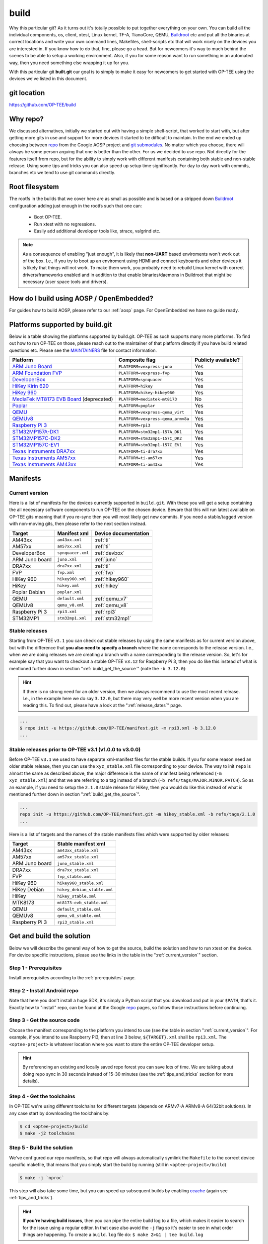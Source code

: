 .. _build:

#####
build
#####
Why this particular git? As it turns out it's totally possible to put together
everything on your own. You can build all the individual components, os, client,
xtest, Linux kernel, TF-A, TianoCore, QEMU, Buildroot_ etc and put all the
binaries at correct locations and write your own command lines, Makefiles,
shell-scripts etc that will work nicely on the devices you are interested in. If
you know how to do that, fine, please go a head. But for newcomers it's way to
much behind the scenes to be able to setup a working environment. Also, if you
for some reason want to run something in an automated way, then you need
something else wrapping it up for you.

With this particular git **built.git** our goal is to simply to make it easy for
newcomers to get started with OP-TEE using the devices we've listed in this
document.


git location
************
https://github.com/OP-TEE/build


Why repo?
*********
We discussed alternatives, initially we started out with having a simple
shell-script, that worked to start with, but after getting more gits in use and
support for more devices it started to be difficult to maintain. In the end we
ended up choosing between repo_ from the Google AOSP project and `git
submodules`_. No matter which you choose, there will always be some person
arguing that one is better than the other. For us we decided to use repo. Not
directly for the features itself from repo, but for the ability to simply work
with different manifests containing both stable and non-stable release. Using
some tips and tricks you can also speed up setup time significantly. For day to
day work with commits, branches etc we tend to use git commands directly.


.. _root_fs:

Root filesystem
***************
The rootfs in the builds that we cover here are as small as possible and is
based on a stripped down Buildroot_ configuration adding just enough in the
rootfs such that one can:

    - Boot OP-TEE.
    - Run xtest with no regressions.
    - Easily add additional developer tools like, strace, valgrind etc.

.. note::

    As a consequence of enabling "just enough", it is likely that **non-UART**
    based enviroments won't work out of the box. I.e., if you try to boot up an
    enviroment using HDMI and connect keyboards and other devices it is likely
    that things will not work. To make them work, you probably need to rebuild
    Linux kernel with correct drivers/frameworks enabled and in addition to that
    enable binaries/daemons in Buildroot that might be necessary (user space
    tools and drivers).


How do I build using AOSP / OpenEmbedded?
*****************************************
For guides how to build AOSP, please refer to our :ref:`aosp` page. For
OpenEmbedded we have no guide ready.

.. _optee_developer_setup:

Platforms supported by build.git
********************************
Below is a table showing the platforms supported by build.git. OP-TEE as such
supports many more platforms. To find out how to run OP-TEE on those, please
reach out to the maintainer of that platform directly if you have build related
questions etc. Please see the MAINTAINERS_ file for contact information.

.. Please keep this list sorted in alphabetic order:
.. list-table::
    :header-rows: 1

    * - Platform
      - Composite flag
      - Publicly available?

    * - `ARM Juno Board`_
      - ``PLATFORM=vexpress-juno``
      - Yes

    * - `ARM Foundation FVP`_
      - ``PLATFORM=vexpress-fvp``
      - Yes

    * - `DeveloperBox`_
      - ``PLATFORM=synquacer``
      - Yes

    * - `HiKey Kirin 620`_
      - ``PLATFORM=hikey``
      - Yes

    * - `HiKey 960`_
      - ``PLATFORM=hikey-hikey960``
      - Yes

    * - `MediaTek MT8173 EVB Board`_ (deprecated)
      - ``PLATFORM=mediatek-mt8173``
      - No

    * - `Poplar`_
      - ``PLATFORM=poplar``
      - Yes

    * - `QEMU`_
      - ``PLATFORM=vexpress-qemu_virt``
      - Yes

    * - `QEMUv8`_
      - ``PLATFORM=vexpress-qemu_armv8a``
      - Yes

    * - `Raspberry Pi 3`_
      - ``PLATFORM=rpi3``
      - Yes

    * - `STM32MP157A-DK1`_
      - ``PLATFORM=stm32mp1-157A_DK1``
      - Yes

    * - `STM32MP157C-DK2`_
      - ``PLATFORM=stm32mp1-157C_DK2``
      - Yes

    * - `STM32MP157C-EV1`_
      - ``PLATFORM=stm32mp1-157C_EV1``
      - Yes

    * - `Texas Instruments DRA7xx`_
      - ``PLATFORM=ti-dra7xx``
      - Yes

    * - `Texas Instruments AM57xx`_
      - ``PLATFORM=ti-am57xx``
      - Yes

    * - `Texas Instruments AM43xx`_
      - ``PLATFORM=ti-am43xx``
      - Yes


Manifests
*********
.. _current_version:

Current version
===============
Here is a list of manifests for the devices currently supported in
``build.git``. With these you will get a setup containing the all necessary
software components to run OP-TEE on the chosen device. Beware that this will
run latest available on OP-TEE gits meaning that if you re-sync then you will
most likely get new commits. If you need a stable/tagged version with non-moving
gits, then please refer to the next section instead.

.. Please keep this list sorted in alphabetic order:

+----------------+-------------------+----------------------+
| Target         | Manifest xml      | Device documentation |
+================+===================+======================+
| AM43xx         | ``am43xx.xml``    | :ref:`ti`            |
+----------------+-------------------+----------------------+
| AM57xx         | ``am57xx.xml``    | :ref:`ti`            |
+----------------+-------------------+----------------------+
| DeveloperBox   | ``synquacer.xml`` | :ref:`devbox`        |
+----------------+-------------------+----------------------+
| ARM Juno board | ``juno.xml``      | :ref:`juno`          |
+----------------+-------------------+----------------------+
| DRA7xx         | ``dra7xx.xml``    | :ref:`ti`            |
+----------------+-------------------+----------------------+
| FVP            | ``fvp.xml``       | :ref:`fvp`           |
+----------------+-------------------+----------------------+
| HiKey 960      | ``hikey960.xml``  | :ref:`hikey960`      |
+----------------+-------------------+----------------------+
| HiKey          | ``hikey.xml``     | :ref:`hikey`         |
+----------------+-------------------+----------------------+
| Poplar Debian  | ``poplar.xml``    |                      |
+----------------+-------------------+----------------------+
| QEMU           | ``default.xml``   | :ref:`qemu_v7`       |
+----------------+-------------------+----------------------+
| QEMUv8         | ``qemu_v8.xml``   | :ref:`qemu_v8`       |
+----------------+-------------------+----------------------+
| Raspberry Pi 3 | ``rpi3.xml``      | :ref:`rpi3`          |
+----------------+-------------------+----------------------+
| STM32MP1       | ``stm32mp1.xml``  | :ref:`stm32mp1`      |
+----------------+-------------------+----------------------+

Stable releases
===============
Starting from OP-TEE ``v3.1`` you can check out stable releases by using the
same manifests as for current version above, but with the difference that **you
also need to specify a branch** where the name corresponds to the release
version. I.e., when we are doing releases we are creating a branch with a name
corresponding to the release version. So, let's for example say that you want to
checkout a stable OP-TEE ``v3.12`` for Raspberry Pi 3, then you do like this
instead of what is mentioned further down in section
":ref:`build_get_the_source`" (note the ``-b 3.12.0``):

.. hint::

    If there is no strong need for an older version, then we always recommend to
    use the most recent release. I.e., in the example here we do say ``3.12.0``,
    but there may very well be more recent version when you are reading this. To
    find out, please have a look at the ":ref:`release_dates`" page.


.. code-block:: bash

    ...
    $ repo init -u https://github.com/OP-TEE/manifest.git -m rpi3.xml -b 3.12.0
    ...

Stable releases prior to OP-TEE v3.1 (v1.0.0 to v3.0.0)
=======================================================
Before OP-TEE ``v3.1`` we used to have separate xml-manifest files for the
stable builds. If you for some reason need an older stable release, then you can
use the ``xyz_stable.xml`` file corresponding to your device. The way to init
``repo`` is almost the same as described above, the major difference is the name
of manifest being referenced (``-m xyz_stable.xml``) and that we are referring
to a tag instead of a branch (``-b refs/tags/MAJOR.MINOR.PATCH``). So as an
example, if you need to setup the ``2.1.0`` stable release for HiKey, then you
would do like this instead of what is mentioned further down in section
":ref:`build_get_the_source`".

.. code-block:: bash

    ...
    repo init -u https://github.com/OP-TEE/manifest.git -m hikey_stable.xml -b refs/tags/2.1.0
    ...

Here is a list of targets and the names of the stable manifests files which were
supported by older releases:

.. Please keep this list sorted in alphabetic order:

+----------------+-----------------------------+
| Target         | Stable manifest xml         |
+================+=============================+
| AM43xx         | ``am43xx_stable.xml``       |
+----------------+-----------------------------+
| AM57xx         | ``am57xx_stable.xml``       |
+----------------+-----------------------------+
| ARM Juno board | ``juno_stable.xml``         |
+----------------+-----------------------------+
| DRA7xx         | ``dra7xx_stable.xml``       |
+----------------+-----------------------------+
| FVP            | ``fvp_stable.xml``          |
+----------------+-----------------------------+
| HiKey 960      | ``hikey960_stable.xml``     |
+----------------+-----------------------------+
| HiKey Debian   | ``hikey_debian_stable.xml`` |
+----------------+-----------------------------+
| HiKey          | ``hikey_stable.xml``        |
+----------------+-----------------------------+
| MTK8173        | ``mt8173-evb_stable.xml``   |
+----------------+-----------------------------+
| QEMU           | ``default_stable.xml``      |
+----------------+-----------------------------+
| QEMUv8         | ``qemu_v8_stable.xml``      |
+----------------+-----------------------------+
| Raspberry Pi 3 | ``rpi3_stable.xml``         |
+----------------+-----------------------------+

.. _get_and_build_the_solution:


Get and build the solution
**************************
Below we will describe the general way of how to get the source, build the
solution and how to run xtest on the device. For device specific instructions,
please see the links in the table in the ":ref:`current_version`" section.

.. _build_prerequisites:

Step 1 - Prerequisites
======================
Install prerequisites according to the :ref:`prerequisites` page.


.. _build_install_repo:

Step 2 - Install Android repo
=============================
Note that here you don't install a huge SDK, it's simply a Python script that
you download and put in your ``$PATH``, that's it. Exactly how to "install"
repo, can be found at the Google repo_ pages, so follow those instructions
before continuing.


.. _build_get_the_source:

Step 3 - Get the source code
============================
Choose the manifest corresponding to the platform you intend to use (see the
table in section ":ref:`current_version`". For example, if you intend to use
Raspberry Pi3, then at line 3 below, ``${TARGET}.xml`` shall be ``rpi3.xml``.
The ``<optee-project>`` is whatever location where you want to store the entire
OP-TEE developer setup.

.. code-block:: bash
    :linenos:
    :emphasize-lines: 3

    $ mkdir -p <optee-project>
    $ cd <optee-project>
    $ repo init -u https://github.com/OP-TEE/manifest.git -m ${TARGET}.xml [-b ${BRANCH}]
    $ repo sync -j4 --no-clone-bundle

.. hint::

    By referencing an existing and locally saved repo forest you can save lots
    of time. We are talking about doing repo sync in 30 seconds instead of 15-30
    minutes (see the :ref:`tips_and_tricks` section for more details).


.. _build_get_toolchains:

Step 4 - Get the toolchains
===========================
In OP-TEE we're using different toolchains for different targets (depends on
ARMv7-A ARMv8-A 64/32bit solutions). In any case start by downloading the
toolchains by:

.. code-block:: bash

    $ cd <optee-project>/build
    $ make -j2 toolchains


.. _build_make:

Step 5 - Build the solution
===========================
We've configured our repo manifests, so that repo will always automatically
symlink the ``Makefile`` to the correct device specific makefile, that means
that you simply start the build by running (still in ``<optee-project>/build``)

.. code-block:: bash

    $ make -j `nproc`

This step will also take some time, but you can speed up subsequent builds by
enabling ccache_ (again see :ref:`tips_and_tricks`).

.. hint::

    **If you're having build issues**, then you can pipe the entire build log to
    a file, which makes it easier to search for the issue using a regular
    editor. In that case also avoid the ``-j`` flag so it's easier to see in what
    order things are happening. To create a ``build.log`` file do: ``$ make 2>&1
    | tee build.log``


.. _build_flash:

Step 6 - Flash the device
=========================
On **non-emulated** solutions (this means that you shouldn't do this step when
you are running QEMU-v7/v8 and FVP), you will need to flash the software in some
way. We've tried to "hide" that under the following make target:

.. code-block:: bash

    $ make flash

But, since some devices are trickier to flash than others, please see the
:ref:`device_specific`. See this just as a general instruction.

Step 7 - Boot up the device
===========================
This is device specific (see :ref:`device_specific`).


.. _build_tee_supplicant:

Step 8 - Load tee-supplicant
============================
On **most** solutions tee-supplicant is already running (check by running ``$ ps
aux | grep tee-supplicant``) on others not. If it's **not** running, then start
it by running:

.. code-block:: bash

    $ tee-supplicant -d

.. note::
    If you've built using our manifest you should not need to modprobe any
    OP-TEE/TEE kernel driver since it's built into the kernel in all our setups.


.. _build_run_xtest:

Step 9 - Run xtest
==================
The entire xtest test suite has been deployed when you we're making the builds
in previous steps, i.e, in general there is no need to copy any binaries
manually. Everything has been put into the :ref:`root_fs` automatically. So, to
run xtest, you simply type:

.. code-block:: bash

    $ xtest

If there are no regressions / issues found, xtest should end with something like
this:

.. code-block:: none
    
    ...
    +-----------------------------------------------------
    23476 subtests of which 0 failed
    67 test cases of which 0 failed
    0 test case was skipped
    TEE test application done!

.. hint::

    For other ways to run xtest, please refer to the ":ref:`optee_test_run_xtest`"
    page at :ref:`optee_test`.

.. _tips_and_tricks:

Tips and Tricks
***************
Reference existing project to speed up repo sync
================================================
Doing a ``repo init``, ``repo sync`` from scratch can take a fair amount of
time. The main reason for that is simply because of the size of some of the gits
we are using, like for the Linux kernel and EDK2. With repo you can reference an
existing forest and by doing so you can speed up repo sync to taking 30 seconds
instead of 15-30 minutes. The way to do this are as follows.

    1. Start by setup a clean forest that you will not touch, in this example,
       let us call that ``optee-ref`` and put that under for
       ``$HOME/devel/optee-ref``. This step will take somewhere between 15- to
       45 minutes, depending on your connection speed to internet.

    2. Then setup a cronjob (``crontab -e``) that does a ``repo sync`` in this
       folder particular folder once a night (that is more than enough).

    3. Now you should setup your actual tree which you are going to use as your
       working tree. The way to do this is almost the same as stated in the
       instructions above (see the ":ref:`build_get_the_source`" section) , the
       only difference is that you **also** reference the other local forest
       when running ``repo init``, like this

       .. code-block:: bash

        $ repo init -u https://github.com/OP-TEE/manifest.git --reference $HOME/devel/optee-ref

    4. The rest is the same above, but now it will only take a couple of seconds
       to clone a forest.

Normally '1' and '2' above is something you will only do once. Also if you
ignore step '2', then you will **still** get the latest from official git trees,
since repo will also check for updates that aren't at the local reference.

Use ccache
==========
ccache_ is a tool that caches build object-files etc locally on the disc and can
speed up build time significantly in subsequent builds. On Debian-based systems
(Ubuntu, Mint etc) you simply install it by running:

.. code-block:: bash

    $ sudo apt-get install ccache

The makefiles in build.git are configured to automatically find and use ccache
if ccache is installed on your system, so other than having it installed you
don't have to think about anything.

.. _Buildroot: https://buildroot.org
.. _ccache: https://ccache.samba.org
.. _git submodules: https://git-scm.com/book/en/v2/Git-Tools-Submodules
.. _MAINTAINERS: https://github.com/OP-TEE/optee_os/blob/master/MAINTAINERS
.. _repo: https://source.android.com/source/downloading.html

.. Links to devices etc:
.. _ARM Juno Board: http://www.arm.com/products/tools/development-boards/versatile-express/juno-arm-development-platform.php
.. _ARM Foundation FVP: http://www.arm.com/fvp
.. _DeveloperBox: https://www.96boards.org/product/developerbox
.. _HiKey Kirin 620: https://www.96boards.org/products/hikey
.. _HiKey 960: https://www.96boards.org/product/hikey960
.. _MediaTek MT8173 EVB Board: http://www.mediatek.com/en/products/mobile-communications/tablet/mt8173
.. _Poplar: https://www.96boards.org/product/poplar/
.. _QEMU: http://wiki.qemu.org/Main_Page
.. _QEMUv8: http://wiki.qemu.org/Main_Page
.. _Raspberry Pi 3: https://www.raspberrypi.org/products/raspberry-pi-3-model-b
.. _STM32MP157A-DK1: https://www.st.com/en/evaluation-tools/stm32mp157a-dk1.html
.. _STM32MP157C-DK2: https://www.st.com/en/evaluation-tools/stm32mp157c-dk2.html
.. _STM32MP157C-EV1: https://www.st.com/en/evaluation-tools/stm32mp157c-ev1.html
.. _Texas Instruments DRA7xx: http://www.ti.com/product/DRA746
.. _Texas Instruments AM57xx: http://www.ti.com/product/AM5728
.. _Texas Instruments AM43xx: http://www.ti.com/product/AM4379

